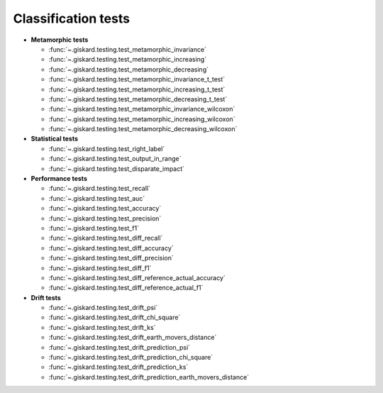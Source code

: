Classification tests
------------------------------

- **Metamorphic tests**

  - :func:`~.giskard.testing.test_metamorphic_invariance`
  - :func:`~.giskard.testing.test_metamorphic_increasing`
  - :func:`~.giskard.testing.test_metamorphic_decreasing`
  - :func:`~.giskard.testing.test_metamorphic_invariance_t_test`
  - :func:`~.giskard.testing.test_metamorphic_increasing_t_test`
  - :func:`~.giskard.testing.test_metamorphic_decreasing_t_test`
  - :func:`~.giskard.testing.test_metamorphic_invariance_wilcoxon`
  - :func:`~.giskard.testing.test_metamorphic_increasing_wilcoxon`
  - :func:`~.giskard.testing.test_metamorphic_decreasing_wilcoxon`

- **Statistical tests**

  - :func:`~.giskard.testing.test_right_label`
  - :func:`~.giskard.testing.test_output_in_range`
  - :func:`~.giskard.testing.test_disparate_impact`

- **Performance tests**

  - :func:`~.giskard.testing.test_recall`
  - :func:`~.giskard.testing.test_auc`
  - :func:`~.giskard.testing.test_accuracy`
  - :func:`~.giskard.testing.test_precision`
  - :func:`~.giskard.testing.test_f1`
  - :func:`~.giskard.testing.test_diff_recall`
  - :func:`~.giskard.testing.test_diff_accuracy`
  - :func:`~.giskard.testing.test_diff_precision`
  - :func:`~.giskard.testing.test_diff_f1`
  - :func:`~.giskard.testing.test_diff_reference_actual_accuracy`
  - :func:`~.giskard.testing.test_diff_reference_actual_f1`

- **Drift tests**

  - :func:`~.giskard.testing.test_drift_psi`
  - :func:`~.giskard.testing.test_drift_chi_square`
  - :func:`~.giskard.testing.test_drift_ks`
  - :func:`~.giskard.testing.test_drift_earth_movers_distance`
  - :func:`~.giskard.testing.test_drift_prediction_psi`
  - :func:`~.giskard.testing.test_drift_prediction_chi_square`
  - :func:`~.giskard.testing.test_drift_prediction_ks`
  - :func:`~.giskard.testing.test_drift_prediction_earth_movers_distance`
